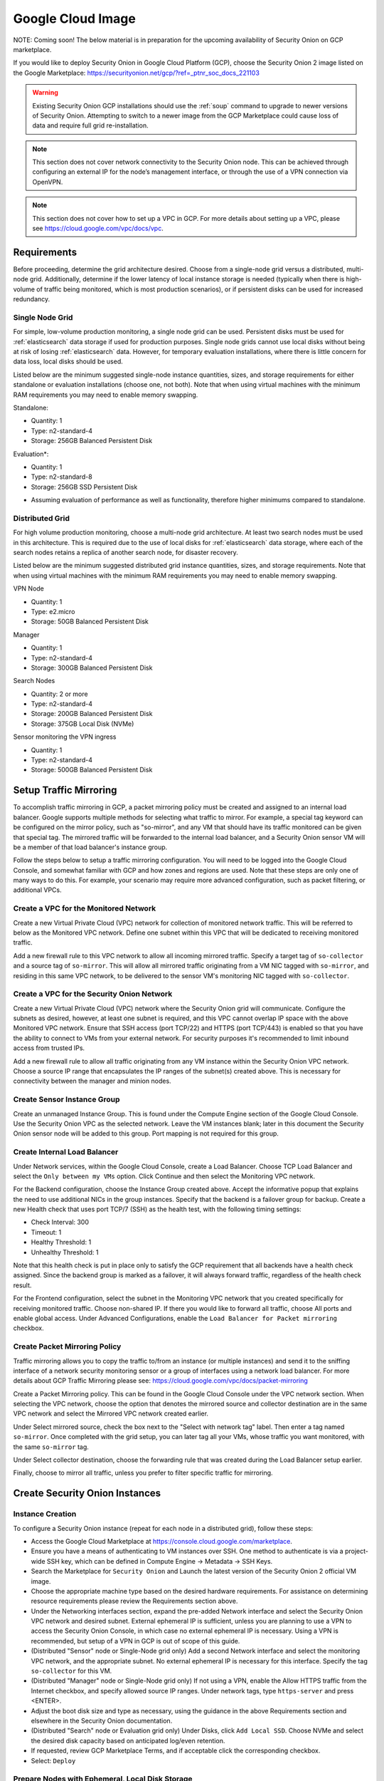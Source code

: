 .. _cloud-gcp:

Google Cloud Image
==================

NOTE: Coming soon! The below material is in preparation for the upcoming availability of Security Onion on GCP marketplace. 

If you would like to deploy Security Onion in Google Cloud Platform (GCP), choose the Security Onion 2 image listed on the Google Marketplace:
https://securityonion.net/gcp/?ref=_ptnr_soc_docs_221103

.. warning::

   Existing Security Onion GCP installations should use the :ref:`soup` command to upgrade to newer versions of Security Onion. Attempting to switch to a newer image from the GCP Marketplace could cause loss of data and require full grid re-installation.
    
.. note::

   This section does not cover network connectivity to the Security Onion node. This can be achieved through configuring an external IP for the node’s management interface, or through the use of a VPN connection via OpenVPN.

.. note::

   This section does not cover how to set up a VPC in GCP. For more details about setting up a VPC, please see https://cloud.google.com/vpc/docs/vpc.

Requirements
############

Before proceeding, determine the grid architecture desired. Choose from a single-node grid versus a distributed, multi-node grid. Additionally, determine if the lower latency of local instance storage is needed (typically when there is high-volume of traffic being monitored, which is most production scenarios), or if persistent disks can be used for increased redundancy.

Single Node Grid
----------------

For simple, low-volume production monitoring, a single node grid can be used. Persistent disks must be used for :ref:`elasticsearch` data storage if used for production purposes. Single node grids cannot use local disks without being at risk of losing :ref:`elasticsearch` data. However, for temporary evaluation installations, where there is little concern for data loss, local disks should be used. 

Listed below are the minimum suggested single-node instance quantities, sizes, and storage requirements for either standalone or evaluation installations (choose one, not both). Note that when using virtual machines with the minimum RAM requirements you may need to enable memory swapping.

Standalone:

- Quantity: 1
- Type: n2-standard-4
- Storage: 256GB Balanced Persistent Disk

Evaluation*:

- Quantity: 1
- Type: n2-standard-8
- Storage: 256GB SSD Persistent Disk

* Assuming evaluation of performance as well as functionality, therefore higher minimums compared to standalone.
  
Distributed Grid
----------------

For high volume production monitoring, choose a multi-node grid architecture. At least two search nodes must be used in this architecture. This is required due to the use of local disks for :ref:`elasticsearch` data storage, where each of the search nodes retains a replica of another search node, for disaster recovery.

Listed below are the minimum suggested distributed grid instance quantities, sizes, and storage requirements. Note that when using virtual machines with the minimum RAM requirements you may need to enable memory swapping.

VPN Node

- Quantity: 1
- Type: e2.micro
- Storage: 50GB Balanced Persistent Disk
  
Manager

- Quantity: 1
- Type: n2-standard-4
- Storage: 300GB Balanced Persistent Disk

Search Nodes

- Quantity: 2 or more
- Type: n2-standard-4
- Storage: 200GB Balanced Persistent Disk
- Storage: 375GB Local Disk (NVMe)
  
Sensor monitoring the VPN ingress

- Quantity: 1
- Type: n2-standard-4
- Storage: 500GB Balanced Persistent Disk

Setup Traffic Mirroring
#######################

To accomplish traffic mirroring in GCP, a packet mirroring policy must be created and assigned to an internal load balancer. Google supports multiple methods for selecting what traffic to mirror. For example, a special tag keyword can be configured on the mirror policy, such as "so-mirror", and any VM that should have its traffic monitored can be given that special tag. The mirrored traffic will be forwarded to the internal load balancer, and a Security Onion sensor VM will be a member of that load balancer's instance group.

Follow the steps below to setup a traffic mirroring configuration. You will need to be logged into the Google Cloud Console, and somewhat familiar with GCP and how zones and regions are used. Note that these steps are only one of many ways to do this. For example, your scenario may require more advanced configuration, such as packet filtering, or additional VPCs.

Create a VPC for the Monitored Network
--------------------------------------

Create a new Virtual Private Cloud (VPC) network for collection of monitored network traffic. This will be referred to below as the Monitored VPC network. Define one subnet within this VPC that will be dedicated to receiving monitored traffic. 

Add a new firewall rule to this VPC network to allow all incoming mirrored traffic. Specify a target tag of ``so-collector`` and a source tag of ``so-mirror``. This will allow all mirrored traffic originating from a VM NIC tagged with ``so-mirror``, and residing in this same VPC network, to be delivered to the sensor VM's monitoring NIC tagged with ``so-collector``.


Create a VPC for the Security Onion Network
-------------------------------------------

Create a new Virtual Private Cloud (VPC) network where the Security Onion grid will communicate. Configure the subnets as desired, however, at least one subnet is required, and this VPC cannot overlap IP space with the above Monitored VPC network. Ensure that SSH access (port TCP/22) and HTTPS (port TCP/443) is enabled so that you have the ability to connect to VMs from your external network. For security purposes it's recommended to limit inbound access from trusted IPs.

Add a new firewall rule to allow all traffic originating from any VM instance within the Security Onion VPC network. Choose a source IP range that encapsulates the IP ranges of the subnet(s) created above. This is necessary for connectivity between the manager and minion nodes.

Create Sensor Instance Group
----------------------------

Create an unmanaged Instance Group. This is found under the Compute Engine section of the Google Cloud Console. Use the Security Onion VPC as the selected network. Leave the VM instances blank; later in this document the Security Onion sensor node will be added to this group. Port mapping is not required for this group.

Create Internal Load Balancer
-----------------------------

Under Network services, within the Google Cloud Console, create a Load Balancer. Choose TCP Load Balancer and select the ``Only between my VMs`` option. Click Continue and then select the Monitoring VPC network.

For the Backend configuration, choose the Instance Group created above. Accept the informative popup that explains the need to use additional NICs in the group instances. Specify that the backend is a failover group for backup. Create a new Health check that uses port TCP/7 (SSH) as the health test, with the following timing settings:

- Check Interval: 300
- Timeout: 1
- Healthy Threshold: 1
- Unhealthy Threshold: 1

Note that this health check is put in place only to satisfy the GCP requirement that all backends have a health check assigned. Since the backend group is marked as a failover, it will always forward traffic, regardless of the health check result.

For the Frontend configuration, select the subnet in the Monitoring VPC network that you created specifically for receiving monitored traffic. Choose non-shared IP. If there you would like to forward all traffic, choose All ports and enable global access. Under Advanced Configurations, enable the ``Load Balancer for Packet mirroring`` checkbox.

Create Packet Mirroring Policy
------------------------------

Traffic mirroring allows you to copy the traffic to/from an instance (or multiple instances) and send it to the sniffing interface of a network security monitoring sensor or a group of interfaces using a network load balancer.  For more details about GCP Traffic Mirroring please see: https://cloud.google.com/vpc/docs/packet-mirroring

Create a Packet Mirroring policy. This can be found in the Google Cloud Console under the VPC network section. When selecting the VPC network, choose the option that denotes the mirrored source and collector destination are in the same VPC network and select the Mirrored VPC network created earlier.

Under Select mirrored source, check the box next to the "Select with network tag" label. Then enter a tag named ``so-mirror``. Once completed with the grid setup, you can later tag all your VMs, whose traffic you want monitored, with the same ``so-mirror`` tag.

Under Select collector destination, choose the forwarding rule that was created during the Load Balancer setup earlier.

Finally, choose to mirror all traffic, unless you prefer to filter specific traffic for mirroring.

Create Security Onion Instances
###############################

Instance Creation
-----------------

To configure a Security Onion instance (repeat for each node in a distributed grid), follow these steps:

- Access the Google Cloud Marketplace at https://console.cloud.google.com/marketplace.
- Ensure you have a means of authenticating to VM instances over SSH. One method to authenticate is via a project-wide SSH key, which can be defined in Compute Engine -> Metadata -> SSH Keys.
- Search the Marketplace for ``Security Onion`` and Launch the latest version of the Security Onion 2 official VM image.
- Choose the appropriate machine type based on the desired hardware requirements.  For assistance on determining resource requirements please review the Requirements section above.
- Under the Networking interfaces section, expand the pre-added Network interface and select the Security Onion VPC network and desired subnet. External ephemeral IP is sufficient, unless you are planning to use a VPN to access the Security Onion Console, in which case no external ephemeral IP is necessary. Using a VPN is recommended, but setup of a VPN in GCP is out of scope of this guide.
- (Distributed "Sensor" node or Single-Node grid only) Add a second Network interface and select the monitoring VPC network, and the appropriate subnet. No external ephemeral IP is necessary for this interface. Specify the tag ``so-collector`` for this VM.
- (Distributed "Manager" node or Single-Node grid only) If not using a VPN, enable the Allow HTTPS traffic from the Internet checkbox, and specify allowed source IP ranges. Under network tags, type ``https-server`` and press <ENTER>.
- Adjust the boot disk size and type as necessary, using the guidance in the above Requirements section and elsewhere in the Security Onion documentation.
- (Distributed "Search" node or Evaluation grid only) Under Disks, click ``Add Local SSD``. Choose NVMe and select the desired disk capacity based on anticipated log/even retention.
- If requested, review GCP Marketplace Terms, and if acceptable click the corresponding checkbox.
- Select: ``Deploy``

Prepare Nodes with Ephemeral, Local Disk Storage
------------------------------------------------

For distributed search nodes, or an evaluation node if using local disk storage, SSH into the node and cancel out of the setup. Prepare the local disk partition by executing the following command:

::

    sudo so-prepare-fs

By default, this command expects the local disk device to be located at ``/dev/nvme1n1`` and will mount that device at ``/nsm/elasticsearch``. To override either of those two defaults, specify them as arguments. For example:

::

    sudo so-prepare-fs /dev/nvme0n1 /nsm/elasticsearch

Restart the Security Onion setup by running the following command:

::

    cd /securityonion
    sudo ./so-setup-network

Manager Setup
#############

If this is an evaluation node with a local disk, ensure the node has been prepared as described in the preceding section. 

After SSH'ing into the node, setup will begin automatically. Follow the prompts, selecting the appropriate install options. For distributed manager nodes using local disk storage, if you would like to use traditional :ref:`elasticsearch` clustering, select Advanced and answer Yes. Continue instructions below for applicable nodes.

GCP provides a built-in NTP server at hostname ``metadata.google.internal``. This can be used when prompted for an NTP host.

All Distributed Manager Nodes
-----------------------------

For distributed manager nodes, if connecting sensors through the VPN instance then follow the instructions below to allow remote sensor connections:

Run ``so-firewall includehost minion <inside interface of your VPN concentrator>``. Ex:

::

    so-firewall includehost minion 10.99.1.10

Run ``so-firewall includehost sensor <inside interface of your VPN concentrator>``. Ex:

::

    so-firewall --apply includehost sensor 10.99.1.10

At this time your Manager is ready for remote minions to start connecting.

Distributed Manager Nodes using Traditional Elasticsearch Clustering
--------------------------------------------------------------------

For distributed manager nodes using ephemeral, local disk storage that chose to use traditional :ref:`elasticsearch` clustering, make the following changes in ``/opt/so/saltstack/local/pillar/global.sls``:

::

    replicas: 1 

Then, restart :ref:`logstash`:

::

    sudo so-logstash-restart

Next, fix :ref:`elastalert` indices so that they have a replica. This will cause them to turn yellow but that will be fixed when search nodes come online:

::

    so-elasticsearch-query elastalert*/_settings -X PUT -d '{"index" : { "number_of_replicas" : 1 }}'

Search Node Setup
#################

Follow standard Security Onion search node installation, answering the setup prompts as applicable. If you are using local disk storage be sure to first prepare the instance as directed earlier in this section.

GCP Sensor Setup
################

SSH into the sensor node and run through setup to set this node up as a sensor. Choose ``eth0`` as the main interface and ``eth1`` as the monitoring interface.

Remote Sensor Setup
###################

Setup the VPN (out of scope for this guide) and connect the sensor node to the VPN.
When prompted to choose the management interface, select the VPN tunnel interface, such as ``tun0``. Use the internal IP (not the ephemeral IP) address of the manager inside GCP when prompted for the manager IP.

The GCP internal VPN endpoint IP will need to be added to the ``minion`` and ``sensor`` arrays in ``/opt/so/saltstack/local/salt/firewall/hostgroups.local.yaml`` on the manager. This will open up the required ports for the remote sensor to communicate with the manager, since it is behind a NAT.

For instance, assuming the following architecture:

Remote Network (including Forward Node, 192.168.33.13) <--> Remote Network VPN Endpoint, 192.168.33.10 <--> Internet  <--> GCP VPN Endpoint, 10.55.1.10 <--> GCP Security Onion Manager, 10.55.1.20

In order to add the Remote Network Forward Node to the Grid, you would have to add ``10.55.1.10`` to the ``minion`` and ``sensor`` arrays in ``/opt/so/saltstack/local/salt/firewall/hostgroups.local.yaml``.

Verifying Traffic Mirroring
###########################

Deploy a temporary test VM instance, using a e2.micro, debian-based instance in the Monitored VPC network, and in the same region used in the rest of this guide.

SSH into the sensor node created earlier in this guide, and run the following command to watch mirrored traffic:

``tcpdump -nni eth1``

While that is running, in another terminal, SSH into this new test VM and run a curl command to a popular website. You should see that HTTP/HTTPS traffic appear in the tcpdump output.

Login to Security Onion and verify that the traffic also appears in the Hunt user interface.

Delete the temporary test VM instance when the verification is completed.